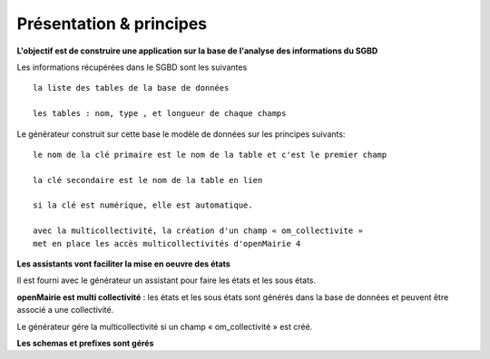 .. _presentation_generateur:

########################
Présentation & principes
########################



**L'objectif est de construire une application sur la base de l'analyse des informations  du SGBD**


Les informations récupérées dans le SGBD sont les suivantes ::

    la liste des tables de la base de données

    les tables : nom, type , et longueur de chaque champs


Le générateur construit sur cette base le modèle de données sur les principes suivants: ::

     le nom de la clé primaire est le nom de la table et c'est le premier champ 
    
     la clé secondaire est le nom de la table en lien 
    
     si la clé est numérique, elle est automatique. 
    
     avec la multicollectivité, la création d'un champ « om_collectivite »
     met en place les accès multicollectivités d'openMairie 4



**Les assistants vont faciliter la mise en oeuvre des états**


Il est fourni avec le générateur un assistant pour faire les états et les sous états.



**openMairie est multi collectivité** : les états et les sous états sont générés dans la base de données et peuvent être associé a une collectivité.

Le générateur gére la multicollectivité si un champ « om_collectivité » est créé.

**Les schemas et prefixes sont gérés**

